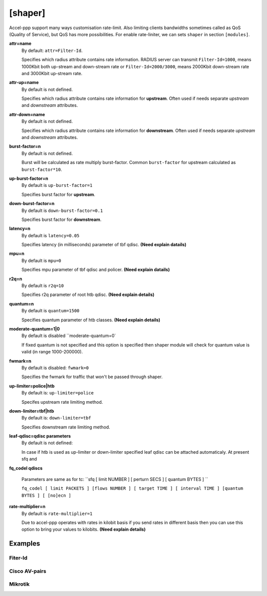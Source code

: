 .. _shaper:

[shaper]
========
Accel-ppp support many ways customisation rate-limit. Also limiting clients bandwidths sometimes called as QoS (Quality of Service), but QoS has more possibilities. For enable rate-liniter, we can sets ``shaper`` in section ``[modules]``.

**attr=name**
  By default: ``attr=Filter-Id``.
  
  Specifies which radius attribute contains rate information. RADIUS server can transmit ``Filter-Id=1000``, means 1000Kbit both up-stream and down-stream rate or ``Filter-Id=2000/3000``, means 2000Kbit down-stream rate and 3000Kbit up-stream rate.

**attr-up=name**
  By default is not defined.
  
  Specifies which radius attribute contains rate information for **upstream**. Often used if needs separate *upstream* and *downstream* attributes.

**attr-down=name**
  By default is not defined.

  Specifies which radius attribute contains rate information for **downstream**. Often used if needs separate *upstream* and *downstream* attributes.

**burst-factor=n**
  By default is not defined.
  
  Burst will be calculated as rate multiply burst-factor. Common ``burst-factor`` for upstream calculated as ``burst-factor*10``.

**up-burst-factor=n**
  By default is ``up-burst-factor=1``
  
  Specifies burst factor for **upstream**.

**down-burst-factor=n**
  By default is ``down-burst-factor=0.1``

  Specifies burst factor for **downstream**.

**latency=n**
  By default is ``latency=0.05``

  Specifies latency (in milliseconds) parameter of tbf qdisc. **(Need explain datails)**

**mpu=n**
  By default is ``mpu=0``

  Specifies mpu parameter of tbf qdisc and policer. **(Need explain datails)**

**r2q=n**
  By default is ``r2q=10``

  Specifies r2q parameter of root htb qdisc. **(Need explain details)**

**quantum=n**
  By default is ``quantum=1500``

  Specifies quantum parameter of htb classes. **(Need explain details)**

**moderate-quantum=1|0**
  By default is disabled ``moderate-quantum=0`

  If fixed quantum is not specified and this option is specified then shaper module will check for quantum value is valid (in range 1000-200000).

**fwmark=n**
  By default is disabled: ``fwmark=0``

  Specifies the fwmark for traffic that won't be passed through shaper.

**up-limiter=police|htb**
  By default is: ``up-limiter=police``

  Specifes upstream rate limiting method.

**down-limiter=tbf|htb**
  By default is: ``down-limiter=tbf``

  Specifies downstream rate limiting method.

**leaf-qdisc=qdisc parameters**
  By default is not defined:

  In case if htb is used as up-limiter or down-limiter specified leaf qdisc can be attached automaticaly. At present sfq and 

**fq_codel qdiscs**
  
  Parameters are same as for tc: ``sfq [ limit NUMBER ] [ perturn SECS ] [ quantum BYTES ] ``

  ``fq_codel [ limit PACKETS ] [flows NUMBER ] [ target TIME ] [ interval TIME ] [quantum BYTES ] [ [no]ecn ]``
  
**rate-multiplier=n**
  By default is ``rate-multiplier=1``

  Due to accel-ppp operates with rates in kilobit basis if you send rates in different basis then you can use this option to bring your values to kilobits. **(Need explain details)**
 


Examples
--------

Fiter-Id
^^^^^^^^

Cisco AV-pairs
^^^^^^^^^^^^^^

Mikrotik
^^^^^^^^
